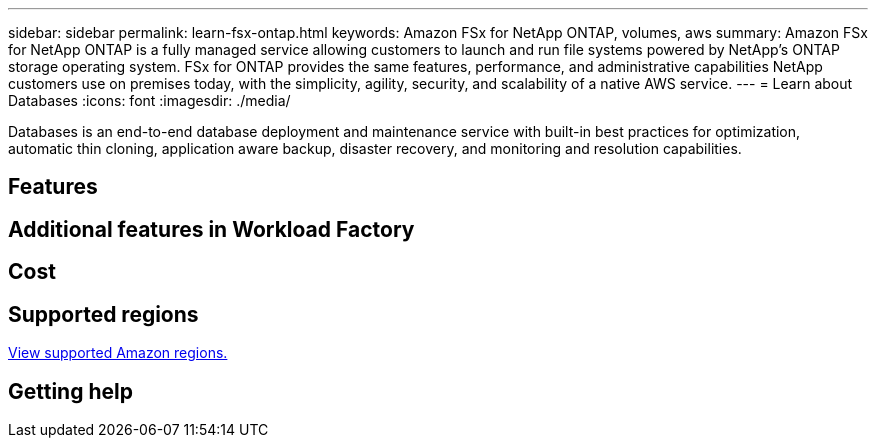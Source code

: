 ---
sidebar: sidebar
permalink: learn-fsx-ontap.html
keywords: Amazon FSx for NetApp ONTAP, volumes, aws
summary: Amazon FSx for NetApp ONTAP is a fully managed service allowing customers to launch and run file systems powered by NetApp’s ONTAP storage operating system. FSx for ONTAP provides the same features, performance, and administrative capabilities NetApp customers use on premises today, with the simplicity, agility, security, and scalability of a native AWS service.
---
= Learn about Databases
:icons: font
:imagesdir: ./media/

[.lead]
Databases is an end-to-end database deployment and maintenance service with built-in best practices for optimization, automatic thin cloning, application aware backup, disaster recovery, and monitoring and resolution capabilities. 

== Features


== Additional features in Workload Factory

== Cost

== Supported regions

https://aws.amazon.com/about-aws/global-infrastructure/regional-product-services/[View supported Amazon regions.^]

== Getting help
